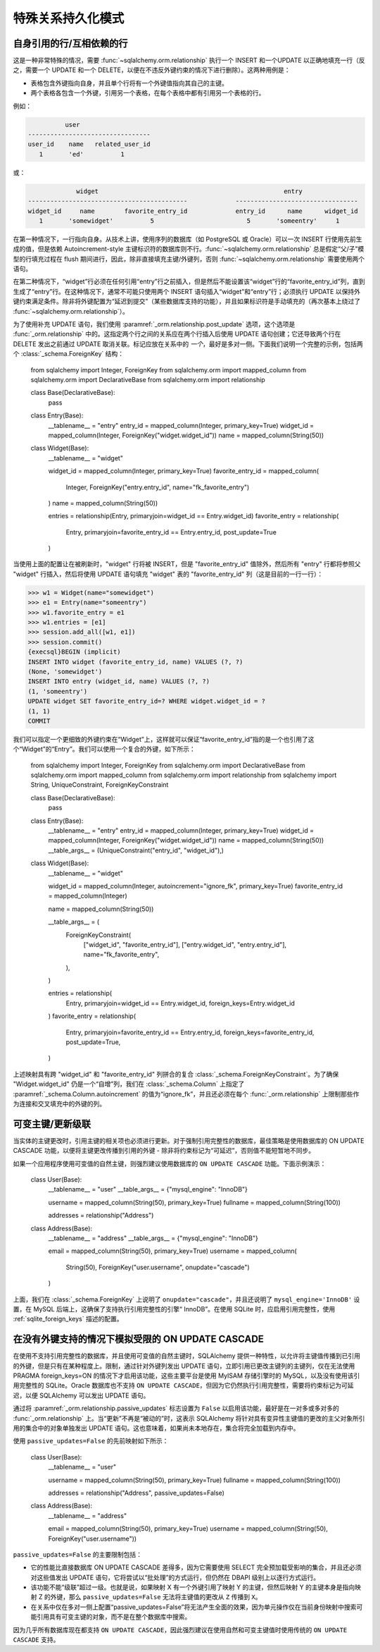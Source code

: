 特殊关系持久化模式
=========================

.. _post_update:

自身引用的行/互相依赖的行
-----------------------------------------------

这是一种非常特殊的情况，需要 :func:`~sqlalchemy.orm.relationship` 执行一个 INSERT 和一个UPDATE 以正确地填充一行（反之，需要一个 UPDATE 和一个 DELETE，以便在不违反外键约束的情况下进行删除）。这两种用例是：

* 表格包含外键指向自身，并且单个行将有一个外键值指向其自己的主键。
* 两个表格各包含一个外键，引用另一个表格，在每个表格中都有引用另一个表格的行。

例如：

.. sourcecode:: text

              user
    ---------------------------------
    user_id    name   related_user_id
       1       'ed'          1

或：

.. sourcecode:: text

                 widget                                                  entry
    -------------------------------------------             ---------------------------------
    widget_id     name        favorite_entry_id             entry_id      name      widget_id
       1       'somewidget'          5                         5       'someentry'     1

在第一种情况下，一行指向自身。从技术上讲，使用序列的数据库（如 PostgreSQL 或 Oracle）可以一次 INSERT 行使用先前生成的值，但是依赖 Autoincrement-style 主键标识符的数据库则不行。:func:`~sqlalchemy.orm.relationship` 总是假定“父/子”模型的行填充过程在 flush 期间进行，因此，除非直接填充主键/外键列，否则 :func:`~sqlalchemy.orm.relationship` 需要使用两个语句。

在第二种情况下，“widget”行必须在任何引用“entry”行之前插入，但是然后不能设置该“widget”行的“favorite_entry_id”列，直到生成了“entry”行。在这种情况下，通常不可能只使用两个 INSERT 语句插入“widget”和“entry”行；必须执行 UPDATE 以保持外键约束满足条件。除非将外键配置为“延迟到提交”（某些数据库支持的功能），并且如果标识符是手动填充的（再次基本上绕过了 :func:`~sqlalchemy.orm.relationship`）。

为了使用补充 UPDATE 语句，我们使用 :paramref:`_orm.relationship.post_update` 选项，这个选项是 :func:`_orm.relationship` 中的。这指定两个行之间的关系应在两个行插入后使用 UPDATE 语句创建；它还导致两个行在 DELETE 发出之前通过 UPDATE 取消关联。标记应放在关系中的 *一个*，最好是多对一侧。下面我们说明一个完整的示例，包括两个 :class:`_schema.ForeignKey` 结构：

    from sqlalchemy import Integer, ForeignKey
    from sqlalchemy.orm import mapped_column
    from sqlalchemy.orm import DeclarativeBase
    from sqlalchemy.orm import relationship

    class Base(DeclarativeBase):
        pass

    class Entry(Base):
        __tablename__ = "entry"
        entry_id = mapped_column(Integer, primary_key=True)
        widget_id = mapped_column(Integer, ForeignKey("widget.widget_id"))
        name = mapped_column(String(50))

    class Widget(Base):
        __tablename__ = "widget"

        widget_id = mapped_column(Integer, primary_key=True)
        favorite_entry_id = mapped_column(
            Integer, ForeignKey("entry.entry_id", name="fk_favorite_entry")
        )
        name = mapped_column(String(50))

        entries = relationship(Entry, primaryjoin=widget_id == Entry.widget_id)
        favorite_entry = relationship(
            Entry, primaryjoin=favorite_entry_id == Entry.entry_id, post_update=True
        )

当使用上面的配置让在被刷新时，"widget" 行将被 INSERT，但是 "favorite_entry_id" 值除外，然后所有 "entry" 行都将参照父 "widget" 行插入，然后将使用 UPDATE 语句填充 "widget" 表的 "favorite_entry_id" 列（这是目前的一行一行）：

.. sourcecode:: pycon+sql

    >>> w1 = Widget(name="somewidget")
    >>> e1 = Entry(name="someentry")
    >>> w1.favorite_entry = e1
    >>> w1.entries = [e1]
    >>> session.add_all([w1, e1])
    >>> session.commit()
    {execsql}BEGIN (implicit)
    INSERT INTO widget (favorite_entry_id, name) VALUES (?, ?)
    (None, 'somewidget')
    INSERT INTO entry (widget_id, name) VALUES (?, ?)
    (1, 'someentry')
    UPDATE widget SET favorite_entry_id=? WHERE widget.widget_id = ?
    (1, 1)
    COMMIT

我们可以指定一个更细致的外键约束在“Widget”上，这样就可以保证“favorite_entry_id”指的是一个也引用了这个“Widget”的“Entry”。我们可以使用一个复合的外键，如下所示：

    from sqlalchemy import Integer, ForeignKey
    from sqlalchemy.orm import DeclarativeBase
    from sqlalchemy.orm import mapped_column
    from sqlalchemy.orm import relationship
    from sqlalchemy import String, UniqueConstraint, ForeignKeyConstraint

    class Base(DeclarativeBase):
        pass

    class Entry(Base):
        __tablename__ = "entry"
        entry_id = mapped_column(Integer, primary_key=True)
        widget_id = mapped_column(Integer, ForeignKey("widget.widget_id"))
        name = mapped_column(String(50))
        __table_args__ = (UniqueConstraint("entry_id", "widget_id"),)

    class Widget(Base):
        __tablename__ = "widget"

        widget_id = mapped_column(Integer, autoincrement="ignore_fk", primary_key=True)
        favorite_entry_id = mapped_column(Integer)

        name = mapped_column(String(50))

        __table_args__ = (
            ForeignKeyConstraint(
                ["widget_id", "favorite_entry_id"],
                ["entry.widget_id", "entry.entry_id"],
                name="fk_favorite_entry",
            ),
        )

        entries = relationship(
            Entry, primaryjoin=widget_id == Entry.widget_id, foreign_keys=Entry.widget_id
        )
        favorite_entry = relationship(
            Entry,
            primaryjoin=favorite_entry_id == Entry.entry_id,
            foreign_keys=favorite_entry_id,
            post_update=True,
        )

上述映射具有跨 "widget_id" 和 "favorite_entry_id" 列拼合的复合 :class:`_schema.ForeignKeyConstraint`。为了确保 "Widget.widget_id" 仍是一个“自增”列，我们在 :class:`_schema.Column` 上指定了 :paramref:`_schema.Column.autoincrement` 的值为“ignore_fk”，并且还必须在每个 :func:`_orm.relationship` 上限制那些作为连接和交叉填充中的外键的列。

.. _passive_updates:

可变主键/更新级联
--------------------------

当实体的主键更改时，引用主键的相关项也必须进行更新。对于强制引用完整性的数据库，最佳策略是使用数据库的 ON UPDATE CASCADE 功能，以便将主键更改传播到引用的外键 - 除非将约束标记为“可延迟”，否则值不能短暂地不同步。

如果一个应用程序使用可变值的自然主键，则强烈建议使用数据库的 ``ON UPDATE CASCADE`` 功能。下面示例演示：

    class User(Base):
        __tablename__ = "user"
        __table_args__ = {"mysql_engine": "InnoDB"}

        username = mapped_column(String(50), primary_key=True)
        fullname = mapped_column(String(100))

        addresses = relationship("Address")


    class Address(Base):
        __tablename__ = "address"
        __table_args__ = {"mysql_engine": "InnoDB"}

        email = mapped_column(String(50), primary_key=True)
        username = mapped_column(
            String(50), ForeignKey("user.username", onupdate="cascade")
        )

上面，我们在 :class:`_schema.ForeignKey` 上说明了 ``onupdate="cascade"``，并且还说明了 ``mysql_engine='InnoDB'`` 设置，在 MySQL 后端上，这确保了支持执行引用完整性的引擎“ InnoDB”。在使用 SQLite 时，应启用引用完整性，使用 :ref:`sqlite_foreign_keys` 描述的配置。


.. seealso::

    :see:`passive_deletes` - 支持关系中的 ON DELETE CASCADE

    :paramref:`.orm.mapper.passive_updates` - :class:`sqlalchemy.orm.Mapper` 中的类似特性


在没有外键支持的情况下模拟受限的 ON UPDATE CASCADE
----------------------------------------------------------

在使用不支持引用完整性的数据库，并且使用可变值的自然主键时，SQLAlchemy 提供一种特性，以允许将主键值传播到已引用的外键，但是只有在某种程度上。限制，通过针对外键列发出 UPDATE 语句，立即引用已更改主键列的主键列，仅在无法使用 PRAGMA foreign_keys=ON 的情况下才启用该功能，这些主要平台是使用 MyISAM 存储引擎时的 MySQL，以及没有使用该引用完整性的 SQLite。Oracle 数据库也不支持 ``ON UPDATE CASCADE``，但因为它仍然执行引用完整性，需要将约束标记为可延迟，以便 SQLAlchemy 可以发出 UPDATE 语句。

通过将 :paramref:`_orm.relationship.passive_updates` 标志设置为 ``False`` 以启用该功能，最好是在一对多或多对多的 :func:`_orm.relationship` 上。当“更新”不再是“被动的”时，这表示 SQLAlchemy 将针对具有变异性主键值的更改的主父对象所引用的集合中的对象单独发出 UPDATE 语句。这也意味着，如果尚未本地存在，集合将完全加载到内存中。

使用 ``passive_updates=False`` 的先前映射如下所示：

    class User(Base):
        __tablename__ = "user"

        username = mapped_column(String(50), primary_key=True)
        fullname = mapped_column(String(100))

        addresses = relationship("Address", passive_updates=False)


    class Address(Base):
        __tablename__ = "address"

        email = mapped_column(String(50), primary_key=True)
        username = mapped_column(String(50), ForeignKey("user.username"))

``passive_updates=False`` 的主要限制包括：

* 它的性能比直接数据库 ON UPDATE CASCADE 差得多，因为它需要使用 SELECT 完全预加载受影响的集合，并且还必须对这些值发出 UPDATE 语句，它将尝试以“批处理”的方式运行，但仍然在 DBAPI 级别上以逐行方式运行。

* 该功能不能“级联”超过一级。也就是说，如果映射 X 有一个外键引用了映射 Y 的主键，但然后映射 Y 的主键本身是指向映射 Z 的外键，那么 ``passive_updates=False`` 无法将主键值的更改从 ``Z`` 传播到 ``X``。

* 在关系中仅在多对一侧上配置“passive_updates=False”将无法产生全面的效果，因为单元操作仅在当前身份映射中搜索可能引用具有可变主键的对象，而不是在整个数据库中搜索。


因为几乎所有数据库现在都支持 ``ON UPDATE CASCADE``，因此强烈建议在使用自然和可变主键值时使用传统的 ``ON UPDATE CASCADE`` 支持。